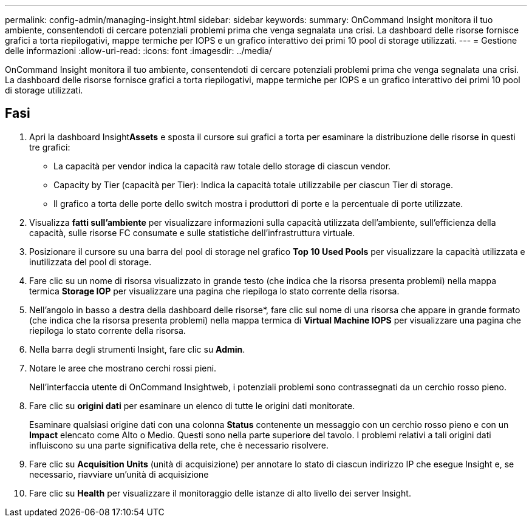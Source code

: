 ---
permalink: config-admin/managing-insight.html 
sidebar: sidebar 
keywords:  
summary: OnCommand Insight monitora il tuo ambiente, consentendoti di cercare potenziali problemi prima che venga segnalata una crisi. La dashboard delle risorse fornisce grafici a torta riepilogativi, mappe termiche per IOPS e un grafico interattivo dei primi 10 pool di storage utilizzati. 
---
= Gestione delle informazioni
:allow-uri-read: 
:icons: font
:imagesdir: ../media/


[role="lead"]
OnCommand Insight monitora il tuo ambiente, consentendoti di cercare potenziali problemi prima che venga segnalata una crisi. La dashboard delle risorse fornisce grafici a torta riepilogativi, mappe termiche per IOPS e un grafico interattivo dei primi 10 pool di storage utilizzati.



== Fasi

. Apri la dashboard Insight**Assets** e sposta il cursore sui grafici a torta per esaminare la distribuzione delle risorse in questi tre grafici:
+
** La capacità per vendor indica la capacità raw totale dello storage di ciascun vendor.
** Capacity by Tier (capacità per Tier): Indica la capacità totale utilizzabile per ciascun Tier di storage.
** Il grafico a torta delle porte dello switch mostra i produttori di porte e la percentuale di porte utilizzate.


. Visualizza *fatti sull'ambiente* per visualizzare informazioni sulla capacità utilizzata dell'ambiente, sull'efficienza della capacità, sulle risorse FC consumate e sulle statistiche dell'infrastruttura virtuale.
. Posizionare il cursore su una barra del pool di storage nel grafico *Top 10 Used Pools* per visualizzare la capacità utilizzata e inutilizzata del pool di storage.
. Fare clic su un nome di risorsa visualizzato in grande testo (che indica che la risorsa presenta problemi) nella mappa termica *Storage IOP* per visualizzare una pagina che riepiloga lo stato corrente della risorsa.
. Nell'angolo in basso a destra della dashboard delle risorse*, fare clic sul nome di una risorsa che appare in grande formato (che indica che la risorsa presenta problemi) nella mappa termica di *Virtual Machine IOPS* per visualizzare una pagina che riepiloga lo stato corrente della risorsa.
. Nella barra degli strumenti Insight, fare clic su *Admin*.
. Notare le aree che mostrano cerchi rossi pieni.
+
Nell'interfaccia utente di OnCommand Insightweb, i potenziali problemi sono contrassegnati da un cerchio rosso pieno.

. Fare clic su *origini dati* per esaminare un elenco di tutte le origini dati monitorate.
+
Esaminare qualsiasi origine dati con una colonna *Status* contenente un messaggio con un cerchio rosso pieno e con un *Impact* elencato come Alto o Medio. Questi sono nella parte superiore del tavolo. I problemi relativi a tali origini dati influiscono su una parte significativa della rete, che è necessario risolvere.

. Fare clic su *Acquisition Units* (unità di acquisizione) per annotare lo stato di ciascun indirizzo IP che esegue Insight e, se necessario, riavviare un'unità di acquisizione
. Fare clic su *Health* per visualizzare il monitoraggio delle istanze di alto livello dei server Insight.

